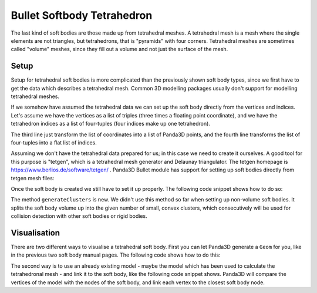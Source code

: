 .. _softbody-tetrahedron:

Bullet Softbody Tetrahedron
===========================

The last kind of soft bodies are those made up from tetrahedral meshes. A
tetrahedral mesh is a mesh where the single elements are not triangles, but
tetrahedrons, that is "pyramids" with four corners. Tetrahedral meshes are
sometimes called "volume" meshes, since they fill out a volume and not just
the surface of the mesh.

Setup
-----

Setup for tetrahedral soft bodies is more complicated than the previously
shown soft body types, since we first have to get the data which describes a
tetrahedral mesh. Common 3D modelling packages usually don't support for
modelling tetrahedral meshes.

If we somehow have assumed the tetrahedral data we can set up the soft body
directly from the vertices and indices. Let's assume we have the vertices as a
list of triples (three times a floating point coordinate), and we have the
tetrahedron indices as a list of four-tuples (four indices make up one
tetrahedron).

.. only:: python

   .. code-block:: python

      points = [(x1, y1, z1), (x2, y2, z2), ...]
      elements = [(i0, i1, i2, i3), (i4, i5, i6, i7), ...]

      points = [Point3(x,y,z) * 3 for x,y,z in nodes]
      indices = sum([list(x) for x in elements], [])

      bodyNode = BulletSoftBodyNode.makeTetMesh(info, points, indices, True)

.. only:: cpp

   .. code-block:: cpp

      TODO

The third line just transform the list of coordinates into a list of Panda3D
points, and the fourth line transforms the list of four-tuples into a flat list
of indices.

Assuming we don't have the tetrahedral data prepared for us; in this case we
need to create it ourselves. A good tool for this purpose is "tetgen", which is
a tetrahedral mesh generator and Delaunay triangulator. The tetgen homepage is
https://www.berlios.de/software/tetgen/ . Panda3D Bullet module has support for
setting up soft bodies directly from tetgen mesh files:

.. only:: python

   .. code-block:: python

      ele = file('models/tetra.1.ele', 'r').read()
      face = file('models/tetra.1.face', 'r').read()
      node = file('models/tetra.1.node', 'r').read()

      bodyNode = BulletSoftBodyNode.makeTetMesh(info, ele, face, node)

.. only:: cpp

   .. code-block:: cpp

      TODO

Once the soft body is created we still have to set it up properly. The following
code snippet shows how to do so:

.. only:: python

   .. code-block:: python

      bodyNode.setName('Tetra')
      bodyNode.setVolumeMass(300)
      bodyNode.getShape(0).setMargin(0.01)
      bodyNode.getMaterial(0).setLinearStiffness(0.1)
      bodyNode.getCfg().setPositionsSolverIterations(1)
      bodyNode.getCfg().clearAllCollisionFlags()
      bodyNode.getCfg().setCollisionFlag(BulletSoftBodyConfig.CFClusterSoftSoft, True)
      bodyNode.getCfg().setCollisionFlag(BulletSoftBodyConfig.CFClusterRigidSoft, True)
      bodyNode.generateClusters(6)

      bodyNP = self.worldNP.attachNewNode(bodyNode)
      bodyNP.setPos(0, 0, 8)
      bodyNP.setHpr(45, 0, 0)
      world.attachSoftBody(bodyNode)

.. only:: cpp

   .. code-block:: cpp

      TODO

The method ``generateClusters`` is new. We didn't use this method so far when
setting up non-volume soft bodies. It splits the soft body volume up into the
given number of small, convex clusters, which consecutively will be used for
collision detection with other soft bodies or rigid bodies.

Visualisation
-------------

There are two different ways to visualise a tetrahedral soft body. First you can
let Panda3D generate a ``Geom`` for you, like in the previous two soft body
manual pages. The following code shows how to do this:

.. only:: python

   .. code-block:: python

      geom = BulletHelper.makeGeomFromFaces(node)
      visNode = GeomNode('TetraVisual')
      visNode.addGeom(geom)
      visNP = softNP.attachNewNode(visNode)
      bodyNode.linkGeom(geom)

.. only:: cpp

   .. code-block:: cpp

      TODO

The second way is to use an already existing model - maybe the model which has
been used to calculate the tetrahedronal mesh - and link it to the soft body,
like the following code snippet shows. Panda3D will compare the vertices of the
model with the nodes of the soft body, and link each vertex to the closest soft
body node.

.. only:: python

   .. code-block:: python

      visNP = loader.loadModel('models/cube.egg')
      visNP.reparentTo(softNP)

      geom = visNP \
          .findAllMatches('**/+GeomNode').getPath(0).node() \
          .modifyGeom(0)
      bodyNode.linkGeom(geom)

.. only:: cpp

   .. code-block:: cpp

      TODO
